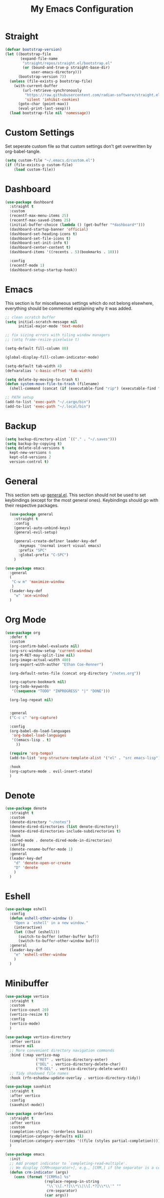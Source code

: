 #+TITLE: My Emacs Configuration
#+PROPERTY: header-args:emacs-lisp :tangle ~/.emacs.d/init.el

* Straight
#+begin_src emacs-lisp
  (defvar bootstrap-version)
  (let ((bootstrap-file
		 (expand-file-name
		  "straight/repos/straight.el/bootstrap.el"
		  (or (bound-and-true-p straight-base-dir)
			  user-emacs-directory)))
		(bootstrap-version 7))
	(unless (file-exists-p bootstrap-file)
	  (with-current-buffer
		  (url-retrieve-synchronously
		   "https://raw.githubusercontent.com/radian-software/straight.el/develop/install.el"
		   'silent 'inhibit-cookies)
		(goto-char (point-max))
		(eval-print-last-sexp)))
	(load bootstrap-file nil 'nomessage))
#+end_src

* Custom Settings
Set seperate custom file so that custom settings don't get overwritten by org-babel-tangle.
#+begin_src emacs-lisp
  (setq custom-file "~/.emacs.d/custom.el")
  (if (file-exists-p custom-file)
      (load custom-file))
#+end_src

* Dashboard
#+begin_src emacs-lisp
  (use-package dashboard
	:straight t
	:custom
	(recentf-max-menu-items 25)
	(recentf-max-saved-items 25)
	(initial-buffer-choice (lambda () (get-buffer "*dashboard*")))
	(dashboard-startup-banner 'official)
	(dashboard-set-heading-icons t)
	(dashboard-set-file-icons t)
	(dashboard-set-init-info t)
	(dashboard-center-content t)
	(dashboard-items '((recents . 5)(bookmarks . 10)))

	:config
	(recentf-mode 1)
	(dashboard-setup-startup-hook))
#+end_src

* Emacs
This section is for miscellaneous settings which do not belong elsewhere, everything should be commented explaining why it was added.
#+begin_src emacs-lisp
  ;; clean scratch buffer
  (setq initial-scratch-message nil
        initial-major-mode 'text-mode)

  ;; fix sizing errors with tiling window managers
  ;; (setq frame-resize-pixelwise t)

  (setq-default fill-column 80)

  (global-display-fill-column-indicator-mode)

  (setq-default tab-width 4)
  (defvaralias 'c-basic-offset 'tab-width)

  (setq delete-by-moving-to-trash t)
  (defun system-move-file-to-trash (filename)
    (shell-command (concat (if (executable-find "rip") (executable-find "rip") (executable-find "rm")) " " filename)))

  ;; PATH setup
  (add-to-list 'exec-path "~/.cargo/bin")
  (add-to-list 'exec-path "~/.local/bin")
#+end_src

* Backup
#+begin_src emacs-lisp
  (setq backup-directory-alist `(("." . "~/.saves")))
  (setq backup-by-copying t)
  (setq delete-old-versions t
	kept-new-versions 6
	kept-old-versions 2
	version-control t)
#+end_src

* General
This section sets up [[https://github.com/noctuid/general.el][general.el]]. This section should not be used to set keybindings (except for the most general ones).
Keybindings should go with their respective packages.
#+begin_src emacs-lisp
    (use-package general
      :straight t
      :config
      (general-auto-unbind-keys)
      (general-evil-setup)

      (general-create-definer leader-key-def
        :keymaps '(normal insert visual emacs)
        :prefix "SPC"
        :global-prefix "C-SPC")
      )

  (use-package emacs
	:general
	(
	 "C-w m" 'maximize-window
	 )
	(leader-key-def
	  "w" 'ace-window)
	)

#+end_src

* Org Mode
#+begin_src emacs-lisp
  (use-package org
    :defer t
    :custom
    (org-confirm-babel-evaluate nil)
    (org-src-window-setup 'current-window)
    (org-M-RET-may-split-line nil)
    (org-image-actual-width 400)
    (org-export-with-author "Ethan Coe-Renner")

    (org-default-notes-file (concat org-directory "/notes.org"))

    (org-capture-bookmark nil)
    (org-todo-keywords
     '((sequence "TODO" "INPROGRESS" "|" "DONE")))

    (org-log-repeat nil)


    :general
    ("C-c c" 'org-capture)

    :config
    (org-babel-do-load-languages
     'org-babel-load-languages
     '((emacs-lisp . t)
       ))

    (require 'org-tempo)
    (add-to-list 'org-structure-template-alist '("el" . "src emacs-lisp"))

    :hook
    (org-capture-mode . evil-insert-state)
    )
#+end_src

* Denote
#+begin_src emacs-lisp
  (use-package denote
	:straight t
	:custom
	(denote-directory "~/notes")
	(denote-dired-directories (list denote-directory))
	(denote-dired-directories-include-subdirectories t)
	:hook
	(dired-mode . denote-dired-mode-in-directories)
	:config
	(denote-rename-buffer-mode 1)
	:general
	(leader-key-def
	  "d" 'denote-open-or-create
	  "D" 'denote
	  )
	)
#+end_src

* Eshell
#+begin_src emacs-lisp
  (use-package eshell
	:config
	(defun eshell-other-window ()
	  "Open a `eshell' in a new window."
	  (interactive)
	  (let ((buf (eshell)))
		(switch-to-buffer (other-buffer buf))
		(switch-to-buffer-other-window buf)))
	:general
	(leader-key-def
	  "e" 'eshell-other-window
	  )
	)
#+end_src

* Minibuffer
#+begin_src emacs-lisp
  (use-package vertico
	:straight t
	:custom
	(vertico-count 20)
	(vertico-resize t)
	:config
	(vertico-mode)
	)

  (use-package vertico-directory
	:after vertico
	:ensure nil
	;; More convenient directory navigation commands
	:bind (:map vertico-map
				("RET" . vertico-directory-enter)
				("DEL" . vertico-directory-delete-char)
				("M-DEL" . vertico-directory-delete-word))
	;; Tidy shadowed file names
	:hook (rfn-eshadow-update-overlay . vertico-directory-tidy))

  (use-package savehist
    :straight t
    :after vertico
    :config
    (savehist-mode))

  (use-package orderless
    :straight t
    :after vertico
    :custom
    (completion-styles '(orderless basic))
    (completion-category-defaults nil)
    (completion-category-overrides '((file (styles partial-completion))))
    )

  (use-package emacs
    :init
    ;; Add prompt indicator to `completing-read-multiple'.
    ;; We display [CRM<separator>], e.g., [CRM,] if the separator is a comma.
    (defun crm-indicator (args)
      (cons (format "[CRM%s] %s"
                    (replace-regexp-in-string
                     "\\`\\[.*?]\\*\\|\\[.*?]\\*\\'" ""
                     crm-separator)
                    (car args))
            (cdr args)))
    (advice-add #'completing-read-multiple :filter-args #'crm-indicator)

    ;; Do not allow the cursor in the minibuffer prompt
    (setq minibuffer-prompt-properties
          '(read-only t cursor-intangible t face minibuffer-prompt))
    (add-hook 'minibuffer-setup-hook #'cursor-intangible-mode)

    ;; Emacs 28: Hide commands in M-x which do not work in the current mode.
    ;; Vertico commands are hidden in normal buffers.
    (setq read-extended-command-predicate
          #'command-completion-default-include-p)

    ;; Enable recursive minibuffers
    (setq enable-recursive-minibuffers t))


  (use-package consult
    :straight t
    :after vertico
    :custom
    (consult-project-root-function #'projectile-project-root)
    :config
    (autoload 'projectile-project-root "projectile")

    :general
    (:states '(normal visual)
             "/" 'consult-line)

    (leader-key-def
      "b" 'consult-buffer
      "B" 'consult-bookmark
      "r" 'consult-recent-file
      "i" 'consult-imenu
      "s" 'consult-ripgrep
      )
    )

  (use-package marginalia
    :straight t
    :after vertico
    :custom
    (marginalia-annotators '(marginalia-annotators-heavy))
    :config
    (marginalia-mode)
    )
#+end_src

* Embark
#+begin_src emacs-lisp
  (use-package embark
    :straight t
    :defer t
    :custom
    ;; Optionally replace the key help with a completing-read interface
    (prefix-help-command #'embark-prefix-help-command)
    :general
    ("M-m"  'embark-act)         ;; pick some comfortable binding
    ("C-;" 'embark-dwim)        ;; good alternative: M-.
    ("C-h B" 'embark-bindings) ;; alternative for `describe-bindings'

    :config

    ;; Hide the mode line of the Embark live/completions buffers
    (add-to-list 'display-buffer-alist
                 '("\\`\\*Embark Collect \\(Live\\|Completions\\)\\*"
                   nil
                   (window-parameters (mode-line-format . none)))))

  (use-package embark-consult
    :straight t
    :after (embark consult)
    :demand t ; only necessary if you have the hook below
    ;; if you want to have consult previews as you move around an
    ;; auto-updating embark collect buffer
    :hook
    (embark-collect-mode . consult-preview-at-point-mode))
#+end_src

* Literate Calc
#+begin_src emacs-lisp
  (use-package literate-calc-mode
    :straight t)
#+end_src

* EVIL
setup evil and related packages
#+begin_src emacs-lisp
  (use-package evil
	:straight t
	:config
	(use-package undo-tree :straight t
	  :custom
	  (evil-undo-system 'undo-tree)
	  (undo-tree-visualizer-diff t)
	  (undo-tree-visualizer-timestamps t)
	  (undo-tree-auto-save-history nil)
	  :config
	  (global-undo-tree-mode)
	  )
	(use-package evil-collection
	  :straight t
	  :after evil
	  :config
	  (evil-collection-init))

	(use-package evil-goggles
	  :straight t
	  :config
	  (evil-goggles-mode 1))

	(use-package evil-commentary
	  :straight t
	  :config
	  (evil-commentary-mode 1))

	(use-package evil-snipe
	  :straight t
	  :config
	  (evil-snipe-mode 1)
	  (evil-snipe-override-mode 1)
	  :custom
	  (evil-snipe-scope 'visible)
	  (evil-snipe-repeat-scope 'visible)
	  :hook (magit-mode . turn-off-evil-snipe-override-mode)
	  )

	(use-package evil-multiedit
	  :straight t
	  :general
	  (:states '(normal visual)
			   "R" 'evil-multiedit-match-all
			   "M-d" 'evil-multiedit-match-and-next
			   "M-D" 'evil-multiedit-match-and-prev
			   )
	  )
	(use-package evil-surround
	  :straight t
	  :config
	  (global-evil-surround-mode 1))

	(evil-mode 1)
	(general-def
	  "C-M-u" 'universal-argument ;; doesn't work with :general for some reason
	  )

	:custom
	(evil-want-C-u-scroll t)
	(evil-respect-visual-line-mode t)
	(evil-want-keybinding nil)

	)
#+end_src

* Help
#+begin_src emacs-lisp
  (use-package which-key
	:straight t
	:config
	(which-key-mode)
	:custom
	(which-key-idle-delay 0.3))

  (use-package helpful
	:straight t
	:general
	(
	 "C-h f" 'helpful-callable
	 "C-h v" 'helpful-variable
	 "C-h k" 'helpful-key
	 )
	(leader-key-def
	  "h" 'helpful-at-point)
	)

  (use-package define-word
	:straight t
	:general
	("C-h C-w" 'define-word-at-point)
	)

  (use-package devdocs
	:straight t
	:general
	(leader-key-def
	  "l" 'devdocs-lookup)
	:hook
	(c-mode . (lambda () (setq-local devdocs-current-docs '("c"))))
	(python-mode . (lambda () (setq-local devdocs-current-docs '("python~3.12"))))
	)
#+end_src

* Editing
This section contains packages and settings for
non-evil specific editing
#+begin_src emacs-lisp
  ;; Delimiters
  (use-package rainbow-delimiters
    :straight t
    :hook (prog-mode . rainbow-delimiters-mode))

  (show-paren-mode 1)
  (electric-pair-mode 1)
  (setq electric-pair-inhibit-predicate 'electric-pair-conservative-inhibit)
#+end_src
* Navigation
This section contains packages/configuration for
non-evil-specific navigation
#+begin_src emacs-lisp
  (use-package avy
    :straight t
    :general
    ("C-s" 'avy-goto-char-timer)
    )

  (use-package smartscan
    :straight t
    :hook (prog-mode . smartscan-mode))

  (use-package deadgrep
    :straight t
    :custom
    (deadgrep-executable "~/.cargo/bin/rg")

    :general
    (leader-key-def
      "f" 'deadgrep))

  ;; Which function mode config taken from https://emacsredux.com/blog/2014/04/05/which-function-mode/
  (which-function-mode)
  (setq which-func-unknown "n/a")
#+end_src

* Formatting
Automatic formatting
#+begin_src emacs-lisp
  (use-package aggressive-indent
    :straight t
    :config
    (global-aggressive-indent-mode 1)
    )

  (use-package format-all
    :straight t
    :hook
    (prog-mode . format-all-mode)
    )
#+end_src

* Git
Setup git integration
#+begin_src emacs-lisp
  (use-package transient
	:straight t)

  (use-package magit
	:commands magit-status
	:straight t
	:config
	(use-package magit-todos
	  :straight t
	  :config
	  (magit-todos-mode 1)

	  :after magit)

	(when (eq system-type 'darwin)
	  ;; needed for magit on mac
	  (use-package sqlite3
		:straight t)
	  )
	:general
	(leader-key-def
	  "g" 'magit-status)
	)

  (use-package diff-hl
	:straight t
	:config
	(global-diff-hl-mode))

  (use-package git-modes
	:straight t)
#+end_src

* Project Management
#+begin_src emacs-lisp
  (use-package projectile
	:straight t
	:demand t
	:config
	(projectile-mode +1)

	:custom
	(projectile-switch-project-action #'projectile-dired)
	:general
	(leader-key-def
	  "p" 'projectile-command-map
	  ))
#+end_src

* Major Modes
Set up major modes for languages, etc
#+begin_src emacs-lisp
  (use-package toml-mode :straight t
    :mode "\\.toml\\'")
  (use-package yaml-mode
    :straight t
    :mode "\\.yml\\'"
    )
  (use-package rustic :straight t)
  (use-package nix-mode :straight t
    :mode "\\.nix\\'")

  (use-package json-mode :straight t
    :mode "\\.json\\'")

  (use-package kbd-mode
    :straight (kbd-mode :type git :host github :repo "kmonad/kbd-mode")
    :mode "\\.kbd\\'")

  (use-package haskell-mode
    :straight t)

  (use-package yuck-mode
    :straight t)

  (use-package just-mode
    :straight t)
#+end_src

* Checkers
Set up checkers, i.e. syntax checking, spell checkers, etc
#+begin_src emacs-lisp
  (use-package flycheck
    :straight t
    :custom
    (flycheck-disabled-checkers '(haskell-stack-ghc))
    :config (global-flycheck-mode)
    )
#+end_src

* Completion
#+begin_src emacs-lisp
  (use-package company
    :straight t
    :custom
    (company-minimum-prefix-length 3)
    :hook
    (after-init . global-company-mode)
    )
#+end_src

* GUI
Set gui settings, theme, fonts, etc
#+begin_src emacs-lisp
  ;; disabling useless ui elements
  (scroll-bar-mode -1)
  (menu-bar-mode -1)
  (tool-bar-mode -1)
  (setq inhibit-startup-screen t)

  (use-package all-the-icons
	:straight t
	:if (display-graphic-p))

  (use-package idle-highlight-mode
	:straight t
	:custom
	(idle-highlight-idle-time 0.2)

	:hook
	((prog-mode text-mode) . idle-highlight-mode)
	)

  (use-package lin
	:straight t
	:custom
	(lin-face 'lin-green)
	(setq lin-mode-hooks
		  '(
			dired-mode-hook
			elfeed-search-mode-hook
			git-rebase-mode-hook
			grep-mode-hook
			ibuffer-mode-hook
			ilist-mode-hook
			log-view-mode-hook
			magit-log-mode-hook
			occur-mode-hook
			org-agenda-mode-hook
			proced-mode-hook
			tabulated-list-mode-hook))
	:config
	(lin-global-mode 1))

  (use-package pulsar
	:straight t
	;; TODO: customize which functions trigger pulsing
	:config
	(pulsar-global-mode 1))

  ;; font
  (set-face-attribute 'default nil :font "Fira Code" :height 120)
  (set-face-attribute 'fixed-pitch nil :font "Fira Code" :height 120)

  ;; line numbers
  (dolist (mode '(text-mode-hook
				  prog-mode-hook
				  conf-mode-hook
				  rust-mode-hook))
	(add-hook mode (lambda () (setq display-line-numbers 'relative))))

  ;;modeline
  (use-package rich-minority
	:straight t
	:custom
	(rm-blacklist "")
	:config
	(rich-minority-mode 1)
	)

  (use-package moody
	:straight t
	:custom
	(x-underline-at-descent-line t)
	:config
	(moody-replace-mode-line-front-space)
	(moody-replace-mode-line-buffer-identification)
	(moody-replace-vc-mode)
	(moody-replace-eldoc-minibuffer-message-function)
	)

  (use-package rainbow-mode
	:straight t)

  (use-package hl-todo
	:straight t
	:hook
	(prog-mode . hl-todo-mode)
	)
#+end_src

* RSS
#+begin_src emacs-lisp
  (use-package elfeed
    :straight t
    :custom
    (elfeed-feeds '(
                    ;; Blogs
                    ("http://nullprogram.com/feed/" blog)
                    ("https://www.astralcodexten.com/feed" blog)
                    ("https://feeds.feedburner.com/mrmoneymustache" blog)
                    ("https://sourcehut.org/blog/index.xml" blog)
                    ("https://drewdevault.com/blog/index.xml" blog)

                    ;; Multi feeds
                    "https://planet.emacslife.com/atom.xml"

                    ;; Comics
                    ("https://xkcd.com/atom.xml" comic)
                    ))
    :general
    (leader-key-def
      "n" 'elfeed
      )
    )
#+end_src

* Theme
#+begin_src emacs-lisp
  (use-package ef-themes
	:straight t
	:demand t
	:custom
	(ef-themes-to-toggle '(ef-bio ef-spring))
	:config
	;; Disable all other themes to avoid awkward blending:
	(mapc #'disable-theme custom-enabled-themes)

	(ef-themes-select 'ef-bio)

	:general
	("C-c t" 'ef-themes-toggle)
	)
#+end_src

# Local Variables: 
# eval: (add-hook 'after-save-hook (lambda ()(if (y-or-n-p "Tangle?")(org-babel-tangle))) nil t) 
# End:
